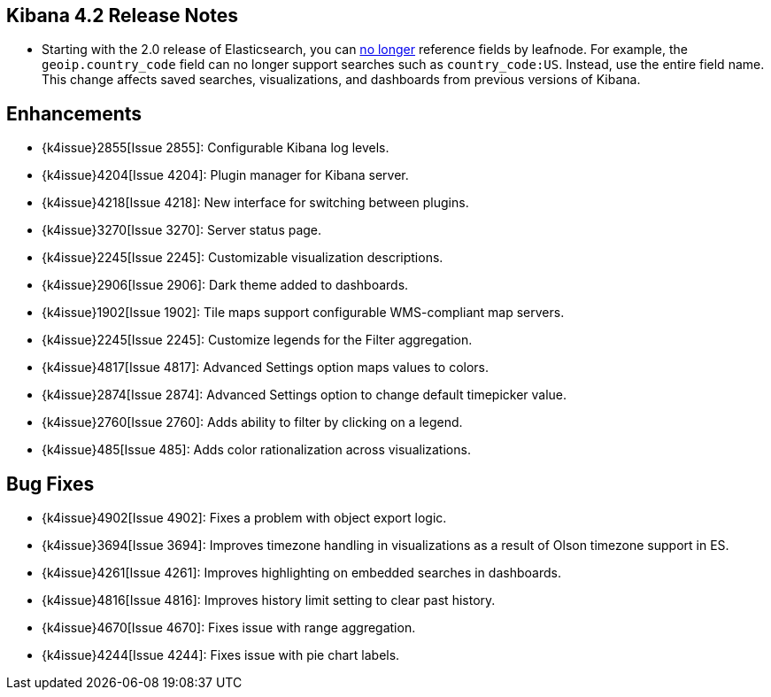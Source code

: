 [[releasenotes]]
== Kibana 4.2 Release Notes

* Starting with the 2.0 release of Elasticsearch, you can https://github.com/elastic/elasticsearch/pull/9670[no longer] 
reference fields by leafnode. For example, the `geoip.country_code` field can no longer support searches such as 
`country_code:US`. Instead, use the entire field name. This change affects saved searches, visualizations, and dashboards 
from previous versions of Kibana.

[float]
[[enhancementss]]
== Enhancements

* {k4issue}2855[Issue 2855]: Configurable Kibana log levels.
* {k4issue}4204[Issue 4204]: Plugin manager for Kibana server.
* {k4issue}4218[Issue 4218]: New interface for switching between plugins.
* {k4issue}3270[Issue 3270]: Server status page.
* {k4issue}2245[Issue 2245]: Customizable visualization descriptions.
* {k4issue}2906[Issue 2906]: Dark theme added to dashboards.
* {k4issue}1902[Issue 1902]: Tile maps support configurable WMS-compliant map servers.
* {k4issue}2245[Issue 2245]: Customize legends for the Filter aggregation.
* {k4issue}4817[Issue 4817]: Advanced Settings option maps values to colors. 
* {k4issue}2874[Issue 2874]: Advanced Settings option to change default timepicker value.
* {k4issue}2760[Issue 2760]: Adds ability to filter by clicking on a legend. 
* {k4issue}485[Issue 485]: Adds color rationalization across visualizations.

== Bug Fixes

* {k4issue}4902[Issue 4902]: Fixes a problem with object export logic.
* {k4issue}3694[Issue 3694]: Improves timezone handling in visualizations as a result of Olson timezone support in ES.
* {k4issue}4261[Issue 4261]: Improves highlighting on embedded searches in dashboards.
* {k4issue}4816[Issue 4816]: Improves history limit setting to clear past history.
* {k4issue}4670[Issue 4670]: Fixes issue with range aggregation.
* {k4issue}4244[Issue 4244]: Fixes issue with pie chart labels.